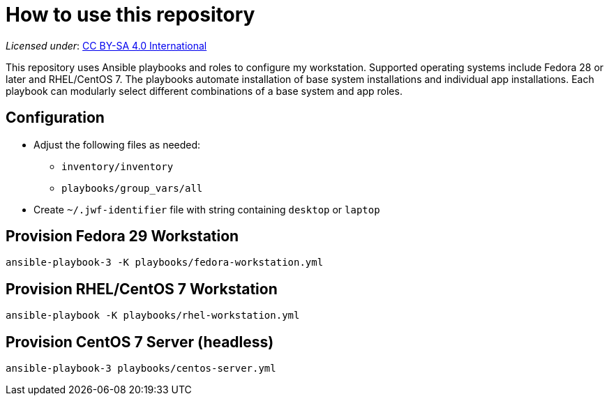 = How to use this repository

_Licensed under_: https://creativecommons.org/licenses/by-sa/4.0/[CC BY-SA 4.0 International]

This repository uses Ansible playbooks and roles to configure my workstation.
Supported operating systems include Fedora 28 or later and RHEL/CentOS 7.
The playbooks automate installation of base system installations and individual app installations.
Each playbook can modularly select different combinations of a base system and app roles.


== Configuration

* Adjust the following files as needed:
** `inventory/inventory`
** `playbooks/group_vars/all`
* Create `~/.jwf-identifier` file with string containing `desktop` or `laptop`


== Provision Fedora 29 Workstation

[source,bash]
----
ansible-playbook-3 -K playbooks/fedora-workstation.yml
----


== Provision RHEL/CentOS 7 Workstation

[source,bash]
----
ansible-playbook -K playbooks/rhel-workstation.yml
----


== Provision CentOS 7 Server (headless)

[source,bash]
----
ansible-playbook-3 playbooks/centos-server.yml
----
